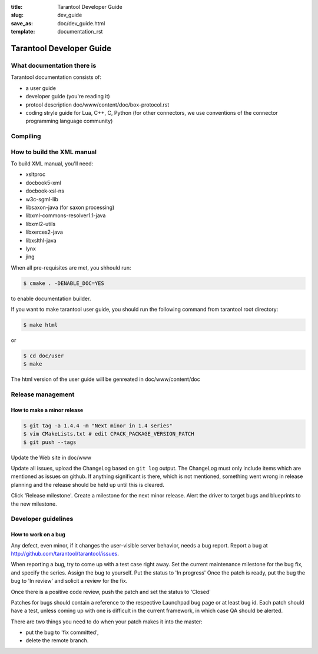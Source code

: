 :title: Tarantool Developer Guide
:slug: dev_guide
:save_as: doc/dev_guide.html
:template: documentation_rst

-------------------------------------------------------------------------------
                         Tarantool Developer Guide
-------------------------------------------------------------------------------


===========================================================
              What documentation there is
===========================================================

Tarantool documentation consists of:

* a user guide
* developer guide (you're reading it)
* protool description doc/www/content/doc/box-protocol.rst
* coding stryle guide for Lua, C++, C, Python (for other connectors,
  we use conventions of the connector programming language community)

===========================================================
                        Compiling
===========================================================

===========================================================
                How to build the XML manual
===========================================================

To build XML manual, you'll need:

* xsltproc
* docbook5-xml
* docbook-xsl-ns
* w3c-sgml-lib
* libsaxon-java (for saxon processing)
* libxml-commons-resolver1.1-java
* libxml2-utils
* libxerces2-java
* libxslthl-java
* lynx
* jing

When all pre-requisites are met, you shhould run:

.. code-block:: bash

    $ cmake . -DENABLE_DOC=YES

to enable documentation builder.

If you want to make tarantool user guide, you should run the
following command from tarantool root directory:

.. code-block:: bash

    $ make html

or

.. code-block:: bash

    $ cd doc/user
    $ make

The html version of the user guide will be genreated in doc/www/content/doc

===========================================================
                    Release management
===========================================================

~~~~~~~~~~~~~~~~~~~~~~~~~~~~~~~~~~~~~~~~~~~~~~~~~
          How to make a minor release
~~~~~~~~~~~~~~~~~~~~~~~~~~~~~~~~~~~~~~~~~~~~~~~~~

.. code-block:: bash

    $ git tag -a 1.4.4 -m "Next minor in 1.4 series"
    $ vim CMakeLists.txt # edit CPACK_PACKAGE_VERSION_PATCH
    $ git push --tags

Update the Web site in doc/www

Update all issues, upload the ChangeLog based on ``git log`` output.
The ChangeLog must only include items which are mentioned as issues
on github. If anything significant is there, which is not mentioned,
something went wrong in release planning and the release should be
held up until this is cleared.

Click 'Release milestone'. Create a milestone for the next minor release.
Alert the driver to target bugs and blueprints to the new milestone.

===========================================================
                    Developer guidelines
===========================================================

~~~~~~~~~~~~~~~~~~~~~~~~~~~~~~~~~~~~~~~~~~~~~~~~~
          How to work on a bug
~~~~~~~~~~~~~~~~~~~~~~~~~~~~~~~~~~~~~~~~~~~~~~~~~

Any defect, even minor, if it changes the user-visible server behavior, needs
a bug report. Report a bug at http://github.com/tarantool/tarantool/issues.

When reporting a bug, try to come up with a test case right away. Set the
current maintenance milestone for the bug fix, and specify the series.
Assign the bug to yourself. Put the status to 'In progress' Once the patch is
ready, put the bug the bug to 'In review' and solicit a review for the fix.

Once there is a positive code review, push the patch and set the status to 'Closed'

Patches for bugs should contain a reference to the respective Launchpad bug page or
at least bug id. Each patch should have a test, unless coming up with one is
difficult in the current framework, in which case QA should be alerted.

There are two things you need to do when your patch makes it into the master:

* put the bug to 'fix committed',
* delete the remote branch.

